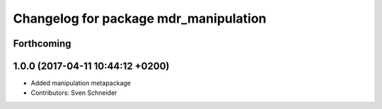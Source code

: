 ^^^^^^^^^^^^^^^^^^^^^^^^^^^^^^^^^^^^^^
Changelog for package mdr_manipulation
^^^^^^^^^^^^^^^^^^^^^^^^^^^^^^^^^^^^^^

Forthcoming
-----------

1.0.0 (2017-04-11 10:44:12 +0200)
---------------------------------
* Added manipulation metapackage
* Contributors: Sven Schneider
